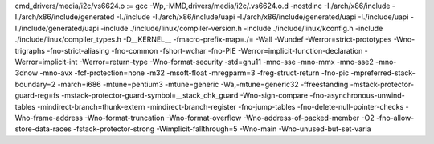 cmd_drivers/media/i2c/vs6624.o := gcc -Wp,-MMD,drivers/media/i2c/.vs6624.o.d -nostdinc -I./arch/x86/include -I./arch/x86/include/generated  -I./include -I./arch/x86/include/uapi -I./arch/x86/include/generated/uapi -I./include/uapi -I./include/generated/uapi -include ./include/linux/compiler-version.h -include ./include/linux/kconfig.h -include ./include/linux/compiler_types.h -D__KERNEL__ -fmacro-prefix-map=./= -Wall -Wundef -Werror=strict-prototypes -Wno-trigraphs -fno-strict-aliasing -fno-common -fshort-wchar -fno-PIE -Werror=implicit-function-declaration -Werror=implicit-int -Werror=return-type -Wno-format-security -std=gnu11 -mno-sse -mno-mmx -mno-sse2 -mno-3dnow -mno-avx -fcf-protection=none -m32 -msoft-float -mregparm=3 -freg-struct-return -fno-pic -mpreferred-stack-boundary=2 -march=i686 -mtune=pentium3 -mtune=generic -Wa,-mtune=generic32 -ffreestanding -mstack-protector-guard-reg=fs -mstack-protector-guard-symbol=__stack_chk_guard -Wno-sign-compare -fno-asynchronous-unwind-tables -mindirect-branch=thunk-extern -mindirect-branch-register -fno-jump-tables -fno-delete-null-pointer-checks -Wno-frame-address -Wno-format-truncation -Wno-format-overflow -Wno-address-of-packed-member -O2 -fno-allow-store-data-races -fstack-protector-strong -Wimplicit-fallthrough=5 -Wno-main -Wno-unused-but-set-varia
